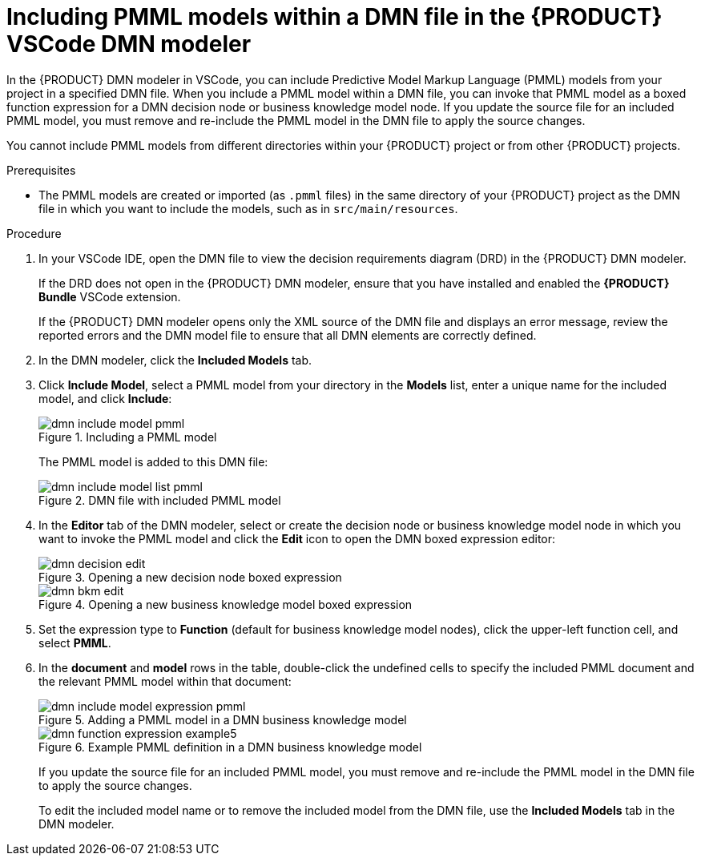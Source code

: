 [id='proc-dmn-included-models-pmml_{context}']
= Including PMML models within a DMN file in the {PRODUCT} VSCode DMN modeler

In the {PRODUCT} DMN modeler in VSCode, you can include Predictive Model Markup Language (PMML) models from your project in a specified DMN file. When you include a PMML model within a DMN file, you can invoke that PMML model as a boxed function expression for a DMN decision node or business knowledge model node. If you update the source file for an included PMML model, you must remove and re-include the PMML model in the DMN file to apply the source changes.

You cannot include PMML models from different directories within your {PRODUCT} project or from other {PRODUCT} projects.

.Prerequisites
* The PMML models are created or imported (as `.pmml` files) in the same directory of your {PRODUCT} project as the DMN file in which you want to include the models, such as in `src/main/resources`.


.Procedure
. In your VSCode IDE, open the DMN file to view the decision requirements diagram (DRD) in the {PRODUCT} DMN modeler.
+
--
If the DRD does not open in the {PRODUCT} DMN modeler, ensure that you have installed and enabled the *{PRODUCT} Bundle* VSCode extension.

If the {PRODUCT} DMN modeler opens only the XML source of the DMN file and displays an error message, review the reported errors and the DMN model file to ensure that all DMN elements are correctly defined.
--
. In the DMN modeler, click the *Included Models* tab.
. Click *Include Model*, select a PMML model from your directory in the *Models* list, enter a unique name for the included model, and click *Include*:
+
--
.Including a PMML model
image::kogito/dmn/dmn-include-model-pmml.png[]

The PMML model is added to this DMN file:

.DMN file with included PMML model
image::kogito/dmn/dmn-include-model-list-pmml.png[]
--
. In the *Editor* tab of the DMN modeler, select or create the decision node or business knowledge model node in which you want to invoke the PMML model and click the *Edit* icon to open the DMN boxed expression editor:
+
--
.Opening a new decision node boxed expression
image::kogito/dmn/dmn-decision-edit.png[]

.Opening a new business knowledge model boxed expression
image::kogito/dmn/dmn-bkm-edit.png[]
--
. Set the expression type to *Function* (default for business knowledge model nodes), click the upper-left function cell, and select *PMML*.
. In the *document* and *model* rows in the table, double-click the undefined cells to specify the included PMML document and the relevant PMML model within that document:
+
--
.Adding a PMML model in a DMN business knowledge model
image::kogito/dmn/dmn-include-model-expression-pmml.png[]

.Example PMML definition in a DMN business knowledge model
image::kogito/dmn/dmn-function-expression-example5.png[]

If you update the source file for an included PMML model, you must remove and re-include the PMML model in the DMN file to apply the source changes.

To edit the included model name or to remove the included model from the DMN file, use the *Included Models* tab in the DMN modeler.
--
